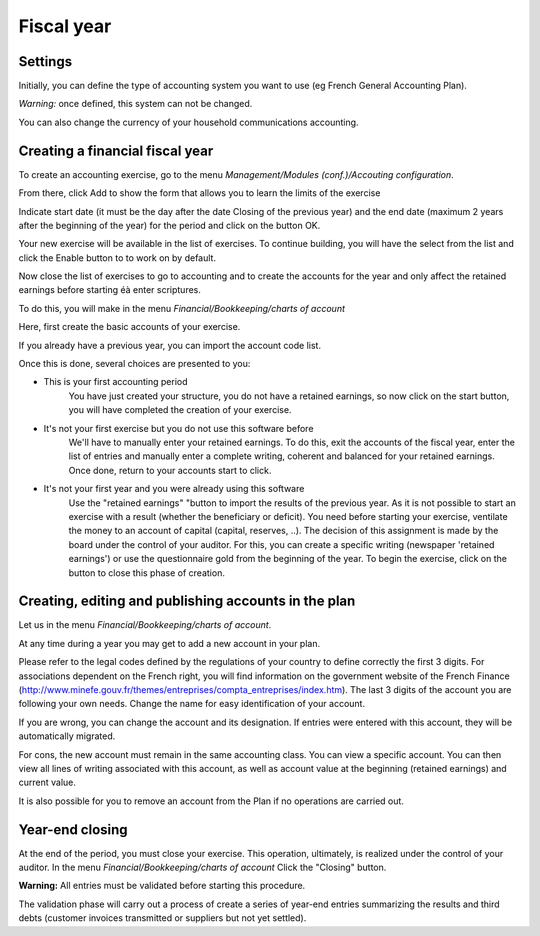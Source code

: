 Fiscal year
===========

Settings
--------

.. Image :: parameters.png

Initially, you can define the type of accounting system you want to use (eg French General Accounting Plan).

*Warning:* once defined, this system can not be changed.

You can also change the currency of your household communications accounting.

Creating a financial fiscal year
--------------------------------

To create an accounting exercise, go to the menu *Management/Modules (conf.)/Accouting configuration*.

.. Image :: fiscalyear_list.png

From there, click Add to show the form that allows you to learn the limits of the exercise

.. Image :: fiscalyear_create.png

Indicate start date (it must be the day after the date Closing of the previous year) and the end date (maximum 2 years
after the beginning of the year) for the period and click on the button OK.

Your new exercise will be available in the
list of exercises. To continue building, you will have the
select from the list and click the Enable button to
to work on by default.

Now close the list of exercises to go to accounting and
to create the accounts for the year and only affect the
retained earnings before starting éà enter scriptures.

To do this, you will make in the menu *Financial/Bookkeeping/charts of account*

.. Image :: account_list.png

Here, first create the basic accounts of your exercise.

If you already have a previous year, you can import the account code list.

Once this is done, several choices are presented to you:

* This is your first accounting period
	You have just created your structure, you do not have a retained earnings, so now click on the start button, you will have completed the creation of your exercise.
* It's not your first exercise but you do not use this software before
	We'll have to manually enter your retained earnings.
	To do this, exit the accounts of the fiscal year, enter the list of entries and manually enter a complete writing, coherent and balanced for your retained earnings.
	Once done, return to your accounts start to click.
* It's not your first year and you were already using this software
	Use the "retained earnings" "button to import the results of the previous year.
	As it is not possible to start an exercise with a result (whether the beneficiary or deficit).
	You need before starting your exercise, ventilate the money to an account of capital (capital, reserves, ..).
	The decision of this assignment is made by the board under the control of your auditor.
	For this, you can create a specific writing (newspaper 'retained earnings') or use the questionnaire gold from the beginning of the year.
	To begin the exercise, click on the button to close this phase of creation.

Creating, editing and publishing accounts in the plan
-----------------------------------------------------

Let us in the menu *Financial/Bookkeeping/charts of account*.

At any time during a year you may get to add a new account in your plan.

.. Image :: account_new.png

Please refer to the legal codes defined by the regulations of your country to define correctly the first 3 digits.
For associations dependent on the French right, you will find information on the government website of the French Finance (http://www.minefe.gouv.fr/themes/entreprises/compta_entreprises/index.htm).
The last 3 digits of the account you are following your own needs. Change the name for easy identification of your account.

If you are wrong, you can change the account and its designation. If entries were entered with this account, they will be automatically migrated.

For cons, the new account must remain in the same accounting class.
You can view a specific account. You can then view
all lines of writing associated with this account, as well as
account value at the beginning (retained earnings) and current value.

.. Image :: account_edit.png

It is also possible for you to remove an account from the Plan if no operations are carried out.

Year-end closing
---------------------

At the end of the period, you must close your exercise. This
operation, ultimately, is realized under the control of your
auditor.
In the menu *Financial/Bookkeeping/charts of account* Click the "Closing" button.

**Warning:** All entries must be validated before starting this procedure.

The validation phase will carry out a process of
create a series of year-end entries summarizing the results and
third debts (customer invoices transmitted or suppliers but not yet settled).